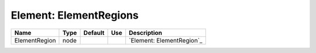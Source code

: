 
Element: ElementRegions
=======================

============= ==== ======= === ========================= 
Name          Type Default Use Description               
============= ==== ======= === ========================= 
ElementRegion node             `Element: ElementRegion`_ 
============= ==== ======= === ========================= 


